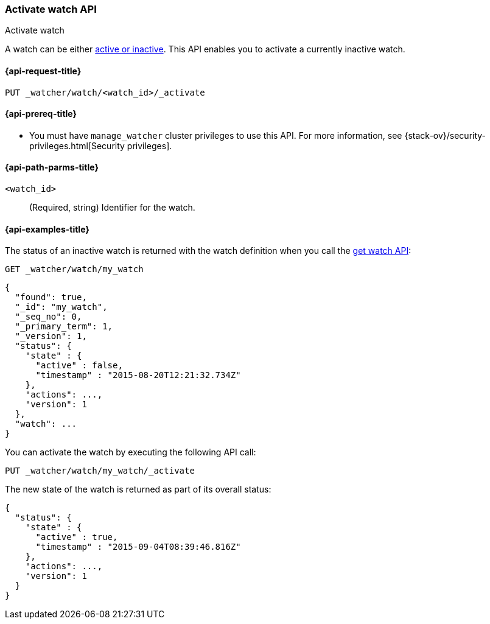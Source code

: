 [role="xpack"]
[[watcher-api-activate-watch]]
=== Activate watch API
++++
<titleabbrev>Activate watch</titleabbrev>
++++

A watch can be either <<watch-active-state,active or inactive>>. This
API enables you to activate a currently inactive watch.

[[watcher-api-activate-watch-request]]
==== {api-request-title}

`PUT _watcher/watch/<watch_id>/_activate`

[[watcher-api-activate-watch-prereqs]]
==== {api-prereq-title}

* You must have `manage_watcher` cluster privileges to use this API. For more
information, see {stack-ov}/security-privileges.html[Security privileges].

//[[watcher-api-activate-watch-desc]]
//==== {api-description-title}

[[watcher-api-activate-watch-path-params]]
==== {api-path-parms-title}

`<watch_id>`::
  (Required, string) Identifier for the watch.

//[[watcher-api-activate-watch-query-params]]
//==== {api-query-parms-title}

//[[watcher-api-activate-watch-request-body]]
//==== {api-request-body-title}

//[[watcher-api-activate-watch-response-body]]
//==== {api-response-body-title}

//[[watcher-api-activate-watch-response-codes]]
//==== {api-response-codes-title}

[[watcher-api-activate-watch-example]]
==== {api-examples-title}

The status of an inactive watch is returned with the watch definition when you
call the <<watcher-api-get-watch,get watch API>>:

[source,console]
--------------------------------------------------
GET _watcher/watch/my_watch
--------------------------------------------------
// TEST[setup:my_inactive_watch]

[source,console-result]
--------------------------------------------------
{
  "found": true,
  "_id": "my_watch",
  "_seq_no": 0,
  "_primary_term": 1,
  "_version": 1,
  "status": {
    "state" : {
      "active" : false,
      "timestamp" : "2015-08-20T12:21:32.734Z"
    },
    "actions": ...,
    "version": 1
  },
  "watch": ...
}
--------------------------------------------------
// TESTRESPONSE[s/2015-08-20T12:21:32.734Z/$body.status.state.timestamp/]
// TESTRESPONSE[s/"actions": \.\.\./"actions": "$body.status.actions"/]
// TESTRESPONSE[s/"watch": \.\.\./"watch": "$body.watch"/]
// TESTRESPONSE[s/"version": 1/"version": $body.status.version/]

You can activate the watch by executing the following API call:

[source,console]
--------------------------------------------------
PUT _watcher/watch/my_watch/_activate
--------------------------------------------------
// TEST[setup:my_inactive_watch]

The new state of the watch is returned as part of its overall status:

[source,console-result]
--------------------------------------------------
{
  "status": {
    "state" : {
      "active" : true,
      "timestamp" : "2015-09-04T08:39:46.816Z"
    },
    "actions": ...,
    "version": 1
  }
}
--------------------------------------------------
// TESTRESPONSE[s/2015-09-04T08:39:46.816Z/$body.status.state.timestamp/]
// TESTRESPONSE[s/"actions": \.\.\./"actions": "$body.status.actions"/]
// TESTRESPONSE[s/"version": 1/"version": $body.status.version/]
